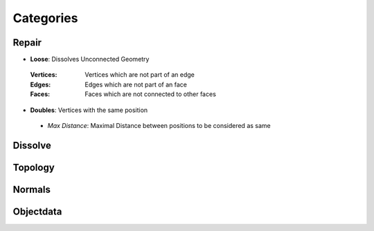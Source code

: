 Categories
##########

Repair
******

* **Loose**: Dissolves Unconnected Geometry
 :Vertices: Vertices which are not part of an edge
 :Edges: Edges which are not part of an face
 :Faces: Faces which are not connected to other faces

* **Doubles**:  Vertices with the same position
 - *Max Distance*: Maximal Distance between positions to be considered as same

Dissolve
********

Topology
********

Normals
*******

Objectdata
**********


